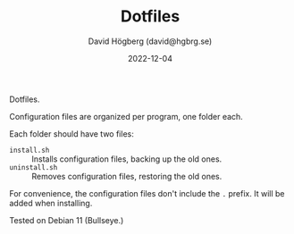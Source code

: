#+LANGUAGE: en
#+AUTHOR: David Högberg (david@hgbrg.se)
#+DATE: 2022-12-04
#+VERSION: 2022-12-04
#+TITLE: Dotfiles

Dotfiles.

Configuration files are organized per program, one folder each.

Each folder should have two files:

- ~install.sh~ :: Installs configuration files, backing up the old ones.
- ~uninstall.sh~ :: Removes configuration files, restoring the old ones.

For convenience, the configuration files don't include the ~.~ prefix. It will
be added when installing.

Tested on Debian 11 (Bullseye.)
